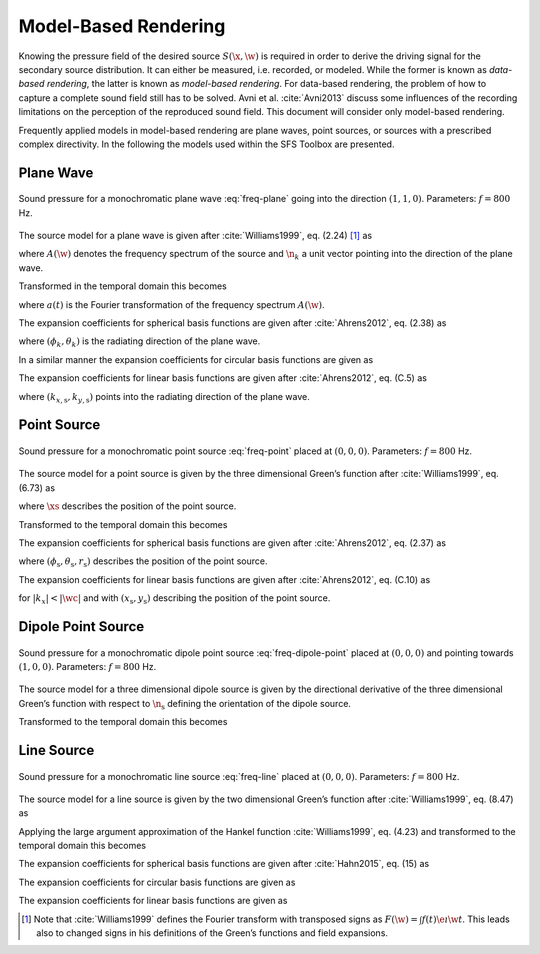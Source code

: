 .. _model-based-rendering:

Model-Based Rendering
---------------------

Knowing the pressure field of the desired source :math:`S(\x,\w)` is required in
order to derive the driving signal for the secondary source distribution. It can
either be measured, i.e. recorded, or modeled. While the former is known as
*data-based rendering*, the latter is known as *model-based rendering*.  For
data-based rendering, the problem of how to capture a complete sound field still
has to be solved. Avni et al. :cite:`Avni2013` discuss some influences of the
recording limitations on the perception of the reproduced sound field.  This
document will consider only model-based rendering.

Frequently applied models in model-based rendering are plane waves, point
sources, or sources with a prescribed complex directivity. In the following the
models used within the SFS Toolbox are presented.


.. _sec-plane-wave:

Plane Wave
~~~~~~~~~~

.. plot::
    :context: close-figs
    :nofigs:

    nk = sfs.util.direction_vector(np.radians(45))  # direction of plane wave
    xs = 0, 0, 0  # center of plane wave
    omega = 2 * np.pi * 800  # frequency
    grid = sfs.util.xyz_grid([-1.75, 1.75], [-1.75, 1.75], 0, spacing=0.02)
    p = sfs.mono.source.plane(omega, xs, nk, grid)
    sfs.plot.soundfield(p, grid)

.. plot::
    :context:
    :include-source: false
    :nofigs:

    save_fig('plane-wave')

.. _fig-plane-wave:

.. figure:: plane-wave.*
    :align: center

    Sound pressure for a monochromatic plane wave
    :eq:`freq-plane` going into the direction :math:`(1, 1, 0)`.
    Parameters: :math:`f = 800` Hz.

The source model for a plane wave is given after :cite:`Williams1999`,
eq. (2.24) [#F1]_ as

.. math::
    :label: freq-plane

    S(\x,\w) = A(\w) \e{-\i\wc \scalarprod{\n_k}{\x}},

where :math:`A(\w)` denotes the frequency spectrum of the source and
:math:`\n_k` a unit vector pointing into the direction of the plane wave.

Transformed in the temporal domain this becomes

.. math::
    :label: time-plane

    s(\x,t) = a(t) * \dirac{t -\frac{\scalarprod{\n_k}{\x}}{c}},

where :math:`a(t)` is the Fourier transformation of the frequency spectrum
:math:`A(\w)`.

The expansion coefficients for spherical basis functions are given after
:cite:`Ahrens2012`, eq. (2.38) as

.. math::
    :label: plane-spherical-coefficients

    \breve{S}_n^m(\theta_k,\phi_k,\w) = 4\pi\i^{-n}
        Y_n^{-m}(\theta_k,\phi_k),

where :math:`(\phi_k,\theta_k)` is the radiating direction of the plane wave.

In a similar manner the expansion coefficients for circular basis functions are
given as

.. math::
    :label: plane-circular-coefficients

    \breve{S}_m(\phi_\text{s},\w) = \i^{-n}
        \Phi_{-m}(\phi_\text{s}).

The expansion coefficients for linear basis functions are given after
:cite:`Ahrens2012`, eq. (C.5) as

.. math::
    :label: plane-linear-coefficients

    \breve{S}(k_x,y,\w) = 2\pi\dirac{k_x-k_{x,\text{s}}}
        \chi(k_{y,\text{s}},y),

where :math:`(k_{x,\text{s}},k_{y,\text{s}})` points into the radiating
direction of the plane wave.


.. _sec-point-source:

Point Source
~~~~~~~~~~~~

.. plot::
    :context: close-figs
    :nofigs:

    xs = 0, 0, 0  # position of source
    omega = 2 * np.pi * 800  # frequency
    grid = sfs.util.xyz_grid([-1.75, 1.75], [-1.75, 1.75], 0, spacing=0.02)
    p = sfs.mono.source.point(omega, xs, [], grid)
    normalization = 4 * np.pi
    sfs.plot.soundfield(normalization * p, grid)

.. plot::
    :context:
    :include-source: false
    :nofigs:

    save_fig('point-source')

.. _fig-point-source:

.. figure:: point-source.*
    :align: center

    Sound pressure for a monochromatic point source
    :eq:`freq-point` placed at :math:`(0, 0, 0)`.
    Parameters: :math:`f = 800` Hz.

The source model for a point source is given by the three dimensional Green’s
function after :cite:`Williams1999`, eq. (6.73) as

.. math::
    :label: freq-point

    S(\x,\w) = A(\w) \frac{1}{4\pi} \frac{\e{-\i
        \wc |\x-\xs|}}{|\x-\xs|},

where :math:`\xs` describes the position of the point source.

Transformed to the temporal domain this becomes

.. math::
    :label: time-point

    s(\x,t) = a(t) * \frac{1}{4\pi} \frac{1}{|\x-\xs|}
        \dirac{t - \frac{|\x-\xs|}{c}}.

The expansion coefficients for spherical basis functions are given
after :cite:`Ahrens2012`, eq. (2.37) as

.. math::
    :label: point-spherical-coefficients

    \breve{S}_n^m(\theta_\text{s},\phi_\text{s},r_\text{s},\w) =
        -\i\wc
        \hankel{2}{n}{\wc r_\text{s}}
        Y_n^{-m}(\theta_\text{s},\phi_\text{s}),

where :math:`(\phi_\text{s},\theta_\text{s},r_\text{s})` describes the position
of the point source.

The expansion coefficients for linear basis functions are given after
:cite:`Ahrens2012`, eq. (C.10) as

.. math::
    :label: point-linear-coefficients

    \breve{S}(k_x,y,\w) =
        -\frac{\i}{4}
        \Hankel{2}{0}{\sqrt{(\tfrac{\w}{c})^2-k_x^2} \; |y-y_\text{s}|}
        \chi(-k_x,x_\text{s}),

for :math:`|k_x|<|\wc |` and with :math:`(x_\text{s},y_\text{s})`
describing the position of the point source.


.. _sec-dipole-point-source:

Dipole Point Source
~~~~~~~~~~~~~~~~~~~

.. plot::
    :context: close-figs
    :nofigs:

    xs = 0, 0, 0  # position of source
    ns = sfs.util.direction_vector(0)  # direction of source
    omega = 2 * np.pi * 800  # frequency
    grid = sfs.util.xyz_grid([-1.75, 1.75], [-1.75, 1.75], 0, spacing=0.02)
    p = sfs.mono.source.point_dipole(omega, xs, ns, grid)
    sfs.plot.soundfield(p, grid)

.. plot::
    :context:
    :include-source: false
    :nofigs:

    save_fig('dipole-point-source')

.. _fig-dipole-point-source:

.. figure:: dipole-point-source.*
    :align: center

    Sound pressure for a monochromatic dipole point source
    :eq:`freq-dipole-point` placed at
    :math:`(0, 0, 0)` and pointing towards :math:`(1, 0, 0)`.  Parameters:
    :math:`f = 800` Hz.

The source model for a three dimensional dipole source is given by the
directional derivative of the three dimensional Green’s function with respect to
:math:`{\n_\text{s}}` defining the orientation of the dipole source.

.. math::
    :label: freq-dipole-point

    \begin{aligned}
        S(\x,\w) &= A(\w) \frac{1}{4\pi}
            \scalarprod{\nabla_{\xs} \frac{\e{-\i
            \wc |\x-\xs|}}{|\x-\xs|}}{\n_\text{s}} \\
        &=
            A(\w) \frac{1}{4\pi}
            \left( \frac{1}{|\x-\xs|} + \i\wc \right)
            \frac{\scalarprod{\x-\xs}{\n_\text{s}}}{|\x-\xs|^2}
            \e{-\i\wc |\x-\xs|}. \\
    \end{aligned}

Transformed to the temporal domain this becomes

.. math::
    :label: time-dipole-point

    s(\x,t) = a(t) *
        \left( \frac{1}{|\x-\xs|} + {\mathcal{F}^{-1}\left\{
        \frac{\i\w}{c} \right\}} \right) *
        \frac{\scalarprod{\x-\xs}{\n_\text{s}}}{4\pi|\x-\xs|^2}
        \dirac{t - \frac{|\x-\xs|}{c}}.


.. _sec-line-source:

Line Source
~~~~~~~~~~~

.. plot::
    :context: close-figs
    :nofigs:

    xs = 0, 0, 0  # position of source
    omega = 2 * np.pi * 800  # frequency
    grid = sfs.util.xyz_grid([-1.75, 1.75], [-1.75, 1.75], 0, spacing=0.02)
    p = sfs.mono.source.line(omega, xs, None, grid)
    normalization = np.sqrt(8 * np.pi * omega / sfs.defs.c) * np.exp(1j * np.pi / 4)
    sfs.plot.soundfield(normalization * p, grid)

.. plot::
    :context:
    :include-source: false
    :nofigs:

    save_fig('line-source')

.. _fig-line-source:

.. figure:: line-source.*
    :align: center

    Sound pressure for a monochromatic line source
    :eq:`freq-line` placed at :math:`(0, 0, 0)`.  Parameters:
    :math:`f = 800` Hz.

The source model for a line source is given by the two dimensional Green’s
function after :cite:`Williams1999`, eq. (8.47) as

.. math::
    :label: freq-line

    S(\x,\w) = -A(\w) \frac{\i}{4} \Hankel{2}{0}{\wc |\x-\xs|}.

Applying the large argument approximation of the Hankel function
:cite:`Williams1999`, eq. (4.23) and transformed to the temporal domain this
becomes

.. math::
    :label: time-line

    s(\x,t) = a(t) * \mathcal{F}^{-1}\left\{\sqrt{
        \frac{c}{\i\w}}\right\} * \sqrt{\frac{1}{8\pi}}
        \frac{1}{\sqrt{|\x-\xs|}}
        \dirac{t - \frac{|\x-\xs|}{c}}.

The expansion coefficients for spherical basis functions are given
after :cite:`Hahn2015`, eq. (15) as

.. math::
    :label: line-spherical-coefficients

    \breve{S}_n^m(\phi_\text{s},r_\text{s},\w) =
        -\pi \i^{m-n+1}
        \Hankel{2}{m}{\wc r_\text{s}}
        Y_n^{-m}(0,\phi_\text{s}).

The expansion coefficients for circular basis functions are given as

.. math::
    :label: line-circular-coefficients

    \breve{S}_m(\phi_\text{s},r_\text{s},\w) = -\frac{\i}{4}
        \Hankel{2}{m}{\wc r_\text{s}}
        \Phi_{-m}(\phi_\text{s}).

The expansion coefficients for linear basis functions are given as

.. math::
    :label: line-linear-coefficients

    \breve{S}(k_x,y_\text{s},\w) = -\frac{\i}{2}
        \frac{1}{\sqrt{(\wc )^2-k_x^2}}
        \chi(k_y,y_\text{s}).


.. [#F1]
    Note that :cite:`Williams1999` defines the Fourier transform with transposed
    signs as :math:`F(\w) = \int f(t) \e{\i\w t}`. This leads also to changed
    signs in his definitions of the Green’s functions and field expansions.

.. vim: filetype=rst spell:
